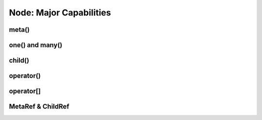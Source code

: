 
********************************************************************************
**Node: Major Capabilities**
********************************************************************************

========================================
meta()
========================================

========================================
one() and many()
========================================

========================================
child()
========================================

========================================
operator()
========================================

========================================
operator[]
========================================

========================================
MetaRef & ChildRef
========================================
